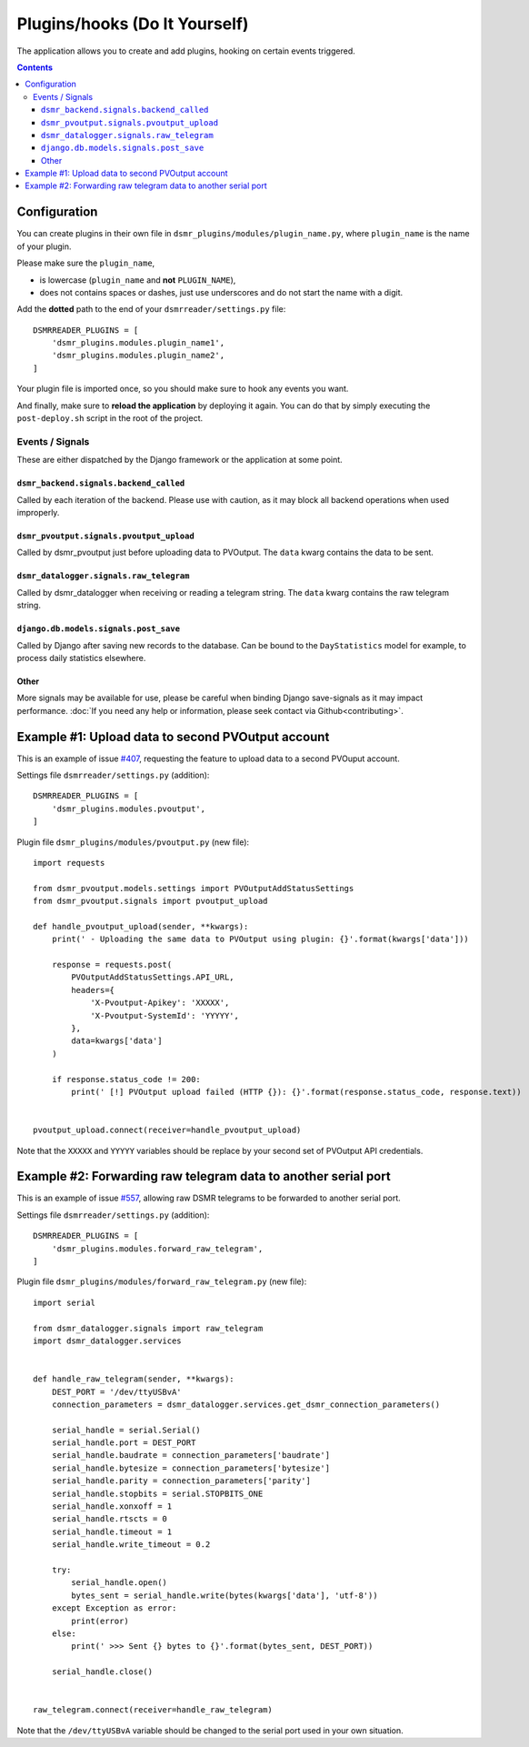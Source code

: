 Plugins/hooks (Do It Yourself)
==============================
The application allows you to create and add plugins, hooking on certain events triggered.


.. contents::

Configuration
~~~~~~~~~~~~~

You can create plugins in their own file in ``dsmr_plugins/modules/plugin_name.py``, 
where ``plugin_name`` is the name of your plugin. 

Please make sure the ``plugin_name``,

* is lowercase (``plugin_name`` and **not** ``PLUGIN_NAME``),
* does not contains spaces or dashes, just use underscores and do not start the name with a digit.


Add the **dotted** path to the end of your ``dsmrreader/settings.py`` file::

    DSMRREADER_PLUGINS = [
        'dsmr_plugins.modules.plugin_name1',
        'dsmr_plugins.modules.plugin_name2',
    ]

Your plugin file is imported once, so you should make sure to hook any events you want.

And finally, make sure to **reload the application** by deploying it again. You can do that by simply executing the ``post-deploy.sh`` script in the root of the project.


Events / Signals
----------------
These are either dispatched by the Django framework or the application at some point.

``dsmr_backend.signals.backend_called``
^^^^^^^^^^^^^^^^^^^^^^^^^^^^^^^^^^^^^^^

Called by each iteration of the backend. Please use with caution, as it may block all backend operations when used improperly.


``dsmr_pvoutput.signals.pvoutput_upload``
^^^^^^^^^^^^^^^^^^^^^^^^^^^^^^^^^^^^^^^^^
Called by dsmr_pvoutput just before uploading data to PVOutput. The ``data`` kwarg contains the data to be sent.


``dsmr_datalogger.signals.raw_telegram``
^^^^^^^^^^^^^^^^^^^^^^^^^^^^^^^^^^^^^^^^
Called by dsmr_datalogger when receiving or reading a telegram string. The ``data`` kwarg contains the raw telegram string.


``django.db.models.signals.post_save``
^^^^^^^^^^^^^^^^^^^^^^^^^^^^^^^^^^^^^^
Called by Django after saving new records to the database. Can be bound to the ``DayStatistics`` model for example, to process daily statistics elsewhere.


Other
^^^^^
More signals may be available for use, please be careful when binding Django save-signals as it may impact performance.
:doc:`If you need any help or information, please seek contact via Github<contributing>`.


Example #1: Upload data to second PVOutput account
~~~~~~~~~~~~~~~~~~~~~~~~~~~~~~~~~~~~~~~~~~~~~~~~~~
This is an example of issue `#407 <https://github.com/dennissiemensma/dsmr-reader/issues/407>`_, requesting the feature to upload data to a second PVOuput account.


Settings file ``dsmrreader/settings.py`` (addition)::

    DSMRREADER_PLUGINS = [
        'dsmr_plugins.modules.pvoutput',
    ]


Plugin file ``dsmr_plugins/modules/pvoutput.py`` (new file)::

    import requests
    
    from dsmr_pvoutput.models.settings import PVOutputAddStatusSettings
    from dsmr_pvoutput.signals import pvoutput_upload
    
    def handle_pvoutput_upload(sender, **kwargs):
        print(' - Uploading the same data to PVOutput using plugin: {}'.format(kwargs['data']))
    
        response = requests.post(
            PVOutputAddStatusSettings.API_URL,
            headers={
                'X-Pvoutput-Apikey': 'XXXXX',
                'X-Pvoutput-SystemId': 'YYYYY',
            },
            data=kwargs['data']
        )
    
        if response.status_code != 200:
            print(' [!] PVOutput upload failed (HTTP {}): {}'.format(response.status_code, response.text))
    
    
    pvoutput_upload.connect(receiver=handle_pvoutput_upload)


Note that the ``XXXXX`` and ``YYYYY`` variables should be replace by your second set of PVOutput API credentials.


Example #2: Forwarding raw telegram data to another serial port
~~~~~~~~~~~~~~~~~~~~~~~~~~~~~~~~~~~~~~~~~~~~~~~~~~~~~~~~~~~~~~~
This is an example of issue `#557 <https://github.com/dennissiemensma/dsmr-reader/issues/557>`_, allowing raw DSMR telegrams to be forwarded to another serial port.

Settings file ``dsmrreader/settings.py`` (addition)::

    DSMRREADER_PLUGINS = [
        'dsmr_plugins.modules.forward_raw_telegram',
    ]


Plugin file ``dsmr_plugins/modules/forward_raw_telegram.py`` (new file)::

    import serial
    
    from dsmr_datalogger.signals import raw_telegram
    import dsmr_datalogger.services
    
    
    def handle_raw_telegram(sender, **kwargs):
        DEST_PORT = '/dev/ttyUSBvA'
        connection_parameters = dsmr_datalogger.services.get_dsmr_connection_parameters()
    
        serial_handle = serial.Serial()
        serial_handle.port = DEST_PORT
        serial_handle.baudrate = connection_parameters['baudrate']
        serial_handle.bytesize = connection_parameters['bytesize']
        serial_handle.parity = connection_parameters['parity']
        serial_handle.stopbits = serial.STOPBITS_ONE
        serial_handle.xonxoff = 1
        serial_handle.rtscts = 0
        serial_handle.timeout = 1
        serial_handle.write_timeout = 0.2
    
        try:
            serial_handle.open()
            bytes_sent = serial_handle.write(bytes(kwargs['data'], 'utf-8'))
        except Exception as error:
            print(error)
        else:
            print(' >>> Sent {} bytes to {}'.format(bytes_sent, DEST_PORT))
    
        serial_handle.close()
    
    
    raw_telegram.connect(receiver=handle_raw_telegram)


Note that the ``/dev/ttyUSBvA`` variable should be changed to the serial port used in your own situation.
